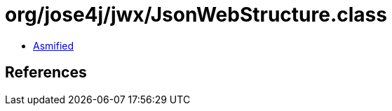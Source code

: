 = org/jose4j/jwx/JsonWebStructure.class

 - link:JsonWebStructure-asmified.java[Asmified]

== References

